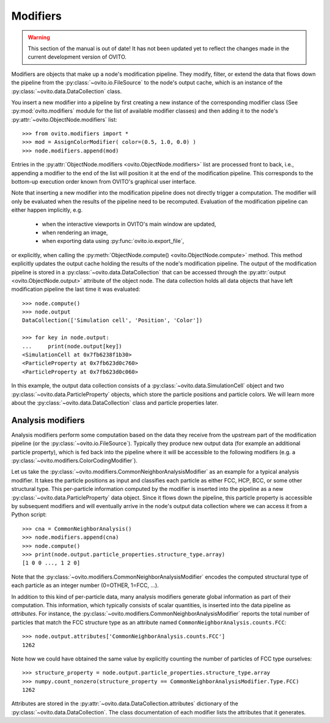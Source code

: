 .. _modifiers_overview:

===================================
Modifiers
===================================

.. warning::
   This section of the manual is out of date! It has not been updated yet to reflect the changes made in the current
   development version of OVITO.

Modifiers are objects that make up a node's modification pipeline.
They modify, filter, or extend the data that flows down the pipeline from the 
:py:class:`~ovito.io.FileSource` to the node's output cache, which is an instance of the 
:py:class:`~ovito.data.DataCollection` class.

You insert a new modifier into a pipeline by first creating a new instance of the corresponding modifier class
(See :py:mod:`ovito.modifiers` module for the list of available modifier classes) and then 
adding it to the node's :py:attr:`~ovito.ObjectNode.modifiers` list::

   >>> from ovito.modifiers import *
   >>> mod = AssignColorModifier( color=(0.5, 1.0, 0.0) )
   >>> node.modifiers.append(mod)
   
Entries in the :py:attr:`ObjectNode.modifiers <ovito.ObjectNode.modifiers>` list are processed front to back, i.e.,
appending a modifier to the end of the list will position it at the end of the modification pipeline.
This corresponds to the bottom-up execution order known from OVITO's graphical user interface.

Note that inserting a new modifier into the modification pipeline does not directly trigger a
computation. The modifier will only be evaluated when the results of the pipeline need to be recomputed. 
Evaluation of the modification pipeline can either happen implicitly, e.g. 

  * when the interactive viewports in OVITO's main window are updated, 
  * when rendering an image,
  * when exporting data using :py:func:`ovito.io.export_file`,
  
or explicitly, when calling the :py:meth:`ObjectNode.compute() <ovito.ObjectNode.compute>` method.
This method explicitly updates the output cache holding the results of the node's modification pipeline.
The output of the modification pipeline is stored in a :py:class:`~ovito.data.DataCollection`
that can be accessed through the :py:attr:`output <ovito.ObjectNode.output>` 
attribute of the object node. The data collection holds all data objects that
have left modification pipeline the last time it was evaluated::

    >>> node.compute()
    >>> node.output
    DataCollection(['Simulation cell', 'Position', 'Color'])
    
    >>> for key in node.output:
    ...     print(node.output[key])
    <SimulationCell at 0x7fb6238f1b30>
    <ParticleProperty at 0x7fb623d0c760>
    <ParticleProperty at 0x7fb623d0c060>

In this example, the output data collection consists of a :py:class:`~ovito.data.SimulationCell`
object and two :py:class:`~ovito.data.ParticleProperty` objects, which store the particle positions and 
particle colors. We will learn more about the :py:class:`~ovito.data.DataCollection` class and
particle properties later.

---------------------------------
Analysis modifiers
---------------------------------

Analysis modifiers perform some computation based on the data they receive from the upstream part of the
modification pipeline (or the :py:class:`~ovito.io.FileSource`). Typically they produce new 
output data (for example an additional particle property), which is fed back into the pipeline 
where it will be accessible to the following modifiers (e.g. a :py:class:`~ovito.modifiers.ColorCodingModifier`).

Let us take the :py:class:`~ovito.modifiers.CommonNeighborAnalysisModifier` as an example for a typical analysis modifier. 
It takes the particle positions as input and classifies each particle as either FCC, HCP, BCC, or some other
structural type. This per-particle information computed by the modifier is inserted into the pipeline as a new 
:py:class:`~ovito.data.ParticleProperty` data object. Since it flows down the pipeline, this particle property
is accessible by subsequent modifiers and will eventually arrive in the node's output data collection
where we can access it from a Python script::

    >>> cna = CommonNeighborAnalysis()
    >>> node.modifiers.append(cna)
    >>> node.compute()
    >>> print(node.output.particle_properties.structure_type.array)
    [1 0 0 ..., 1 2 0]
    
Note that the :py:class:`~ovito.modifiers.CommonNeighborAnalysisModifier` encodes the computed
structural type of each particle as an integer number (0=OTHER, 1=FCC, ...). 

In addition to this kind of per-particle data, many analysis modifiers generate global information
as part of their computation. This information, which typically consists of scalar quantities, is inserted into the data 
pipeline as *attributes*. For instance, the  :py:class:`~ovito.modifiers.CommonNeighborAnalysisModifier` reports
the total number of particles that match the FCC structure type as an attribute named ``CommonNeighborAnalysis.counts.FCC``::

    >>> node.output.attributes['CommonNeighborAnalysis.counts.FCC']
    1262
    
Note how we could have obtained the same value by explicitly counting the number of particles of FCC type
ourselves::

    >>> structure_property = node.output.particle_properties.structure_type.array
    >>> numpy.count_nonzero(structure_property == CommonNeighborAnalysisModifier.Type.FCC)
    1262
    
Attributes are stored in the :py:attr:`~ovito.data.DataCollection.attributes` dictionary of the :py:class:`~ovito.data.DataCollection`.
The class documentation of each modifier lists the attributes that it generates.
